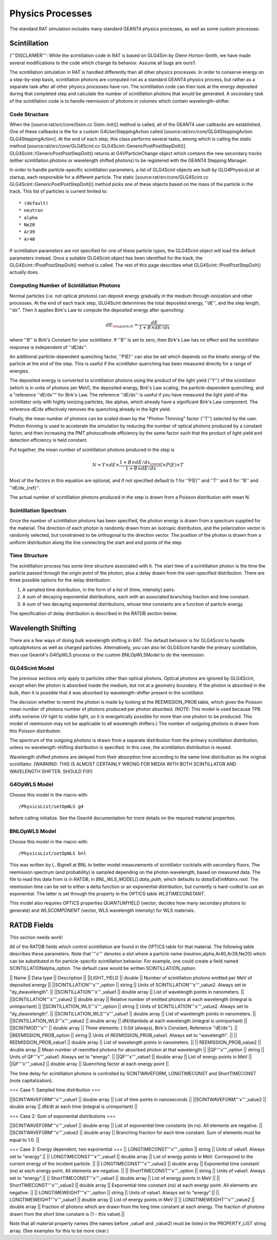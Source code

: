 Physics Processes
-----------------

The standard RAT simulation includes many standard GEANT4 physics processes, as well as some custom processes:

Scintillation 
`````````````

('''DISCLAIMER''': While the scintillation code in RAT is based on GLG4Sim by Glenn Horton-Smith, we have made several modifications to the code which change its behavior.  Assume all bugs are ours!)

The scintillation simulation in RAT is handled differently than all other physics processes.  In order to conserve energy on a step-by-step basis, scintillation photons are computed not as a standard GEANT4 physics process, but rather as a separate task after all other physics processes have run.  The scintillation code can then look at the energy deposited during that completed step and calculate the number of scintillation photons that would be generated.  A secondary task of the scintillation code is to handle reemission of photons in volumes which contain wavelength-shifter.

Code Structure
''''''''''''''

When the [source:rat/src/core/Gsim.cc Gsim::Init()] method is called, all of the GEANT4 user callbacks are established.  One of these callbacks is the for a custom G4UserSteppingAction called [source:rat/src/core/GLG4SteppingAction GLG4SteppingAction].  At the end of each step, this class performs several tasks, among which is calling the static method [source:rat/src/core/GLG4Scint.cc GLG4Scint::GenericPostPostStepDoIt()].  GLG4Scint::!GenericPostPostStepDoIt() returns at G4VParticleChange object which contains the new secondary tracks (either scintillation photons or wavelength shifted photons) to be registered with the GEANT4 Stepping Manager.

In order to handle particle-specific scintillation parameters, a list of GLG4Scint objects are built by GLG4PhysicsList at startup, each responsible for a different particle.  The static [source:rat/src/core/GLG4Scint.cc GLG4Scint::GenericPostPostStepDoIt()] method picks one of these objects based on the mass of the particle in the track.  This list of particles is current limited to::

 * (default)
 * neutron
 * alpha
 * Ne20
 * Ar39
 * Ar40

If scintillation parameters are not specified for one of these particle types, the GLG4Scint object will load the default parameters instead.  Once a suitable GLG4Scint object has been identified for the track, the  GLG4Scint::!PostPostStepDoIt() method is called.   The rest of this page describes what GLG4Scint::!PostPostStepDoIt() actually does.

Computing Number of Scintillation Photons
'''''''''''''''''''''''''''''''''''''''''

Normal particles (i.e. not optical photons) can deposit energy gradually in the medium through ionization and other processes.  At the end of each track step, GLG4Scint determines the total deposited energy, ''dE'', and the step length, ''dx''.  Then it applies Birk's Law to compute the deposited energy after quenching:

.. math::

    dE_{\rm quench} = \frac{dE}{1 + B \times dE/dx}

where ''B'' is Birk's Constant for your scintillator.  If ''B'' is set to zero, then Birk's Law has no effect and the scintillator response is independent of ''dE/dx''.

An additional particle-dependent quenching factor, ''P(E)'' can also be set which depends on the kinetic energy of the particle at the end of the step.  This is useful if the scintillator quenching has been measured directly for a range of energies.

The deposited energy is converted to scintillation photons using the product of the light yield (''Y'') of the scintillator (which is in units of photons per MeV), the deposited energy, Birk's Law scaling, the particle-dependent quenching, and a "reference ''dE/dx''" for Birk's Law.  The reference ''dE/dx'' is useful if you have measured the light yield of the scintillator only with highly ionizing particles, like alphas, which already have a significant Birk's Law component.  The reference dE/dx effectively removes the quenching already in the light yield.

Finally, the mean number of photons can be scaled down by the "Photon Thinning" factor (''T'') selected by the user.  Photon thinning is used to accelerate the simulation by reducing the number of optical photons produced by a constant factor, and then increasing the PMT photocathode efficiency by the same factor such that the product of light yield and detection efficiency is held constant.

Put together, the mean number of scintillation photons produced in the step is

.. math::

    N = Y \times dE \times \frac{1 + B \times dE/dx_{\rm ref}}{1 + B \times dE/dx} \times P(E) \times T

Most of the factors in this equation are optional, and if not specified default to 1 for ''P(E)'' and ''T'' and 0 for ''B'' and ''dE/dx_{ref}''.

The actual number of scintillation photons produced in the step is drawn from a Poisson distribution with mean N.

Scintillation Spectrum
''''''''''''''''''''''

Once the number of scintillation photons has been specified, the photon energy is drawn from a spectrum supplied for the material.  The direction of each photon is randomly drawn from an isotropic distribution, and the polarization vector is randomly selected, but constrained to be orthogonal to the direction vector.  The position of the photon is drawn from a uniform distribution along the line connecting the start and end points of the step.

Time Structure
''''''''''''''

The scintillation process has some time structure associated with it.  The start time of a scintillation photon is the time the particle passed through the origin point of the photon, plus a delay drawn from the user-specified distribution.  There are three possible options for the delay distribution:

1. A sampled time distribution, in the form of a list of (time, intensity) pairs.
2. A sum of decaying exponential distributions, each with an associated branching fraction and time constant.
3. A sum of two decaying exponential distributions, whose time constants are a function of particle energy.

The specification of delay distribution is described in the RATDB section below.

Wavelength Shifting
```````````````````

There are a few ways of doing bulk wavelength shifting in RAT. The default
behavior is for GLG4Scint to handle opticalphotons as well as charged
particles. Alternatively, you can also let GLG4Scint handle the primary
scintillation, then use Geant4's G4OpWLS process or the custom BNLOpWLSModel
to do the reemission.

GLG4Scint Model
'''''''''''''''
The previous sections only apply to particles other than optical photons.  Optical photons are ignored by GLG4Scint, *except* when the photon is absorbed inside the medium, but not at a geometry boundary.  If the photon is absorbed in the bulk, then it is possible that it was absorbed by wavelength-shifter present in the scintillator.

The decision whether to reemit the photon is made by looking at the REEMISSION_PROB table, which gives the Poisson mean number of photons number of photons produced per photon absorbed.  (NOTE: This model is used because TPB shifts extreme UV light to visible light, so it is energetically possible for more than one photon to be produced.  This model of reemission may not be applicable to all wavelength shifters.)  The number of outgoing photons is drawn from this Poisson distribution.

The spectrum of the outgoing photons is drawn from a separate distribution from the primary scintillation distribution, unless no wavelength-shifting distribution is specified.  In this case, the scintillation distribution is reused.

Wavelength shifted photons are delayed from their absorption time according to the same time distribution as the original scintillator.  (WARNING: THIS IS ALMOST CERTAINLY WRONG FOR MEDIA WITH BOTH SCINTILLATOR AND WAVELENGTH SHIFTER.  SHOULD FIX!)

G4OpWLS Model
'''''''''''''
Choose this model in the macro with::

    /PhysicsList/setOpWLS g4

before calling initialize. See the Geant4 documentation for more details on
the required material properties.

BNLOpWLS Model
''''''''''''''
Choose this model in the macro with::

    /PhysicsList/setOpWLS bnl

This was written by L. Bignell at BNL to better model measurements of
scintillator cocktails with secondary fluors. The reemission spectrum (and
probability) is sampled depending on the photon wavelength, based on
measured data. The file to read this data from is in RATDB,
in `BNL_WLS_MODEL[].data_path`, which defaults to
`data/ExEmMatrix.root`. The reemission time can be set to
either a delta function or an exponential distribution, but currently is
hard-coded to use an exponential. The latter is set through the property in
the OPTICS table `WLSTIMECONSTANT`.

This model also requires OPTICS properties `QUANTUMYIELD` (vector, decides
how many secondary photons to generate) and `WLSCOMPONENT` (vector, WLS
wavelength intensity) for WLS materials.

RATDB Fields
````````````
This section needs work!

All of the RATDB fields which control scintillation are found in the OPTICS table for that material.  The following table describes these parameters.  Note that '''x''' denotes a slot where a particle name (neutron,alpha,Ar40,Ar39,Ne20) which can be substituted in for particle-specific scintillation behavior.  For example, one could create a field named SCINTILLATIONalpha_option.  The default case would be written SCINTILLATION_option.

|| Name || Data type || Description ||
||LIGHT_YIELD || double || Number of scintillation photons emitted per MeV of deposited energy || 
||SCINTILLATION'''x'''_option || string || Units of SCINTILLATION'''x'''_value2.  Always set to "dy_dwavelength". ||
||SCINTILLATION'''x'''_value1 || double array || List of wavelength points in nanometers. || 
||SCINTILLATION'''x'''_value2 || double array || Relative number of emitted photons at each wavelength (integral is unimportant) ||
||SCINTILLATION_WLS'''x'''_option || string || Units of SCINTILLATION'''x'''_value2.  Always set to "dy_dwavelength". ||
||SCINTILLATION_WLS'''x'''_value1 || double array || List of wavelength points in nanometers. || 
||SCINTILLATION_WLS'''x'''_value2 || double array || dN/dlambda at each wavelength (integral is unimportant) ||
||SCINTMOD'''x''' || double array || Three elements: [ 0.0d (always), Birk's Constant, Reference ''dE/dx'']. ||
||REEMISSION_PROB_option || string || Units of REEMISSION_PROB_value1.  Always set to "wavelength". ||
|| REEMISSION_PROB_value1 || double array || List of wavelength points in nanometers. ||
|| REEMISSION_PROB_value2 || double array || Mean number of reemitted photons for absorbed photon at that wavelength ||
||QF'''x'''_option || string || Units of QF'''x'''_value1.  Always set to "energy". ||
||QF'''x'''_value1 || double array || List of energy points in MeV ||
||QF'''x'''_value2 || double array || Quenching factor at each energy point ||

The time delay for scintillation photons is controlled by SCINTWAVEFORM, LONGTIMECONST and ShortTIMECONST (note capitalization).

=== Case 1: Sampled time distribution ===

||SCINTWAVEFORM'''x'''_value1 || double array ||  List of time points in nanoseconds ||
||SCINTWAVEFORM'''x'''_value2 || double array ||  dN/dt at each time (integral is unimportant) ||

=== Case 2: Sum of exponential distributions ===

||SCINTWAVEFORM'''x'''_value1 || double array ||  List of exponential time constants (in ns).  All elements are negative. ||
||SCINTWAVEFORM'''x'''_value2 || double array ||  Branching fraction for each time constant.  Sum of elements must be equal to 1.0. ||

=== Case 3: Energy dependent, two exponential ===
|| LONGTIMECONST'''x'''_option || string || Units of value1.  Always set to "energy".||
|| LONGTIMECONST'''x'''_value1 || double array || List of energy points in MeV.  Correspond to the current energy of the incident particle. ||
|| LONGTIMECONST'''x'''_value2 || double array || Exponential time constant (ns) at each energy point.  All elements are negative. ||
|| ShortTIMECONST'''x'''_option || string || Units of value1.  Always set to "energy".||
|| ShortTIMECONST'''x'''_value1 || double array || List of energy points in MeV ||
|| ShortTIMECONST'''x'''_value2 || double array || Exponential time constant (ns) at each energy point.  All elements are negative. ||
|| LONGTIMEWEIGHT'''x'''_option || string || Units of value1.  Always set to "energy".||
|| LONGTIMEWEIGHT'''x'''_value1 || double array || List of energy points in MeV ||
|| LONGTIMEWEIGHT'''x'''_value2 || double array || Fraction of photons which are drawn from the long time constant at each energy.  The fraction of photons drawn from the short time constant is (1 - this value).||

Note that all material property names (the names before _value1 and _value2) must be listed in the PROPERTY_LIST string array.  (See examples for this to be more clear.)

